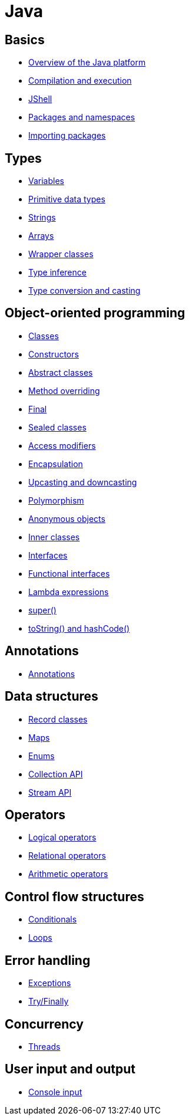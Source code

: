 = Java

== Basics

* link:./basics/platform.adoc[Overview of the Java platform]
* link:./basics/compilation-execution.adoc[Compilation and execution]
* link:./basics/jshell.adoc[JShell]
* link:./basics/packages-namespaces.adoc[Packages and namespaces]
* link:./basics/importing-packages.adoc[Importing packages]

== Types

* link:./types/variables.adoc[Variables]
* link:./types/primitives.adoc[Primitive data types]
* link:./types/strings.adoc[Strings]
* link:./types/arrays.adoc[Arrays]
* link:./types/wrapper-classes.adoc[Wrapper classes]
* link:./types/type-inference.adoc[Type inference]
* link:./types/type-conversion-and-casting.adoc[Type conversion and casting]

== Object-oriented programming

* link:./oop/classes.adoc[Classes]
* link:./oop/constructors.adoc[Constructors]
* link:./oop/abstract-classes.adoc[Abstract classes]
* link:./oop/method-overriding.adoc[Method overriding]
* link:./oop/final.adoc[Final]
* link:./oop/sealed-classes.adoc.adoc[Sealed classes]
* link:./oop/access-modifiers.adoc[Access modifiers]
* link:./oop/encapsulation.adoc[Encapsulation]
* link:./oop/upcasting-downcasting.adoc[Upcasting and downcasting]
* link:./oop/polymorphism.adoc[Polymorphism]
* link:./oop/anonymous-objects.adoc[Anonymous objects]
* link:./oop/inner-classes.adoc[Inner classes]
* link:./oop/interfaces.adoc[Interfaces]
* link:./oop/functional-interfaces.adoc[Functional interfaces]
* link:./oop/lambda-expressions.adoc[Lambda expressions]
* link:./oop/super.adoc[super()]
* link:./oop/tostring-hashcode.adoc[toString() and hashCode()]

== Annotations

* link:./annotations/annotations.adoc[Annotations]

== Data structures

* link:./structs/record-classes.adoc[Record classes]
* link:./structs/maps.adoc[Maps]
* link:./structs/enums.adoc[Enums]
* link:./structs/collection.adoc[Collection API]
* link:./structs/stream.adoc[Stream API]

== Operators

* link:./operators/logical.adoc[Logical operators]
* link:./operators/relational.adoc[Relational operators]
* link:./operators/arithmetic.adoc[Arithmetic operators]

== Control flow structures

* link:./control-flow/conditionals.adoc[Conditionals]
* link:./control-flow/loops.adoc[Loops]

== Error handling

* link:./errors/exceptions.adoc[Exceptions]
* link:./errors/try-finally.adoc[Try/Finally]

== Concurrency

* link:./concurrency/threads.adoc[Threads]

== User input and output

* link:./io/console-input.adoc[Console input]
